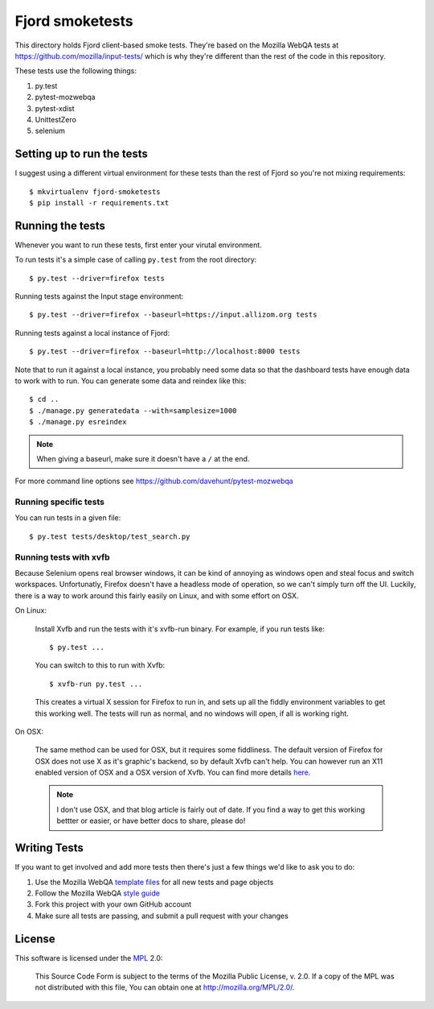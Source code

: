 ==================
 Fjord smoketests
==================

This directory holds Fjord client-based smoke tests. They're based on the
Mozilla WebQA tests at `<https://github.com/mozilla/input-tests/>`_ which
is why they're different than the rest of the code in this repository.

These tests use the following things:

1. py.test
2. pytest-mozwebqa
3. pytest-xdist
4. UnittestZero
5. selenium


Setting up to run the tests
===========================

I suggest using a different virtual environment for these tests than the
rest of Fjord so you're not mixing requirements::

    $ mkvirtualenv fjord-smoketests
    $ pip install -r requirements.txt


Running the tests
=================

Whenever you want to run these tests, first enter your virutal environment.

To run tests it's a simple case of calling ``py.test`` from the root
directory::

    $ py.test --driver=firefox tests

Running tests against the Input stage environment::

    $ py.test --driver=firefox --baseurl=https://input.allizom.org tests

Running tests against a local instance of Fjord::

    $ py.test --driver=firefox --baseurl=http://localhost:8000 tests

Note that to run it against a local instance, you probably need some
data so that the dashboard tests have enough data to work with to
run. You can generate some data and reindex like this::

    $ cd ..
    $ ./manage.py generatedata --with=samplesize=1000
    $ ./manage.py esreindex


.. Note::

   When giving a baseurl, make sure it doesn't have a ``/`` at the end.


For more command line options see https://github.com/davehunt/pytest-mozwebqa


Running specific tests
----------------------

You can run tests in a given file::

    $ py.test tests/desktop/test_search.py


Running tests with xvfb
-----------------------

Because Selenium opens real browser windows, it can be kind of
annoying as windows open and steal focus and switch
workspaces. Unfortunatly, Firefox doesn't have a headless mode of
operation, so we can't simply turn off the UI. Luckily, there is a way
to work around this fairly easily on Linux, and with some effort on
OSX.


On Linux:

    Install Xvfb and run the tests with it's xvfb-run binary. For
    example, if you run tests like::

        $ py.test ...


    You can switch to this to run with Xvfb::

        $ xvfb-run py.test ...


    This creates a virtual X session for Firefox to run in, and sets
    up all the fiddly environment variables to get this working
    well. The tests will run as normal, and no windows will open, if
    all is working right.


On OSX:

    The same method can be used for OSX, but it requires some
    fiddliness.  The default version of Firefox for OSX does not use X
    as it's graphic's backend, so by default Xvfb can't help. You can
    however run an X11 enabled version of OSX and a OSX version of
    Xvfb. You can find more details `here
    <http://afitnerd.com/2011/09/06/headless-browser-testing-on-mac/>`_.

    .. Note::

       I don't use OSX, and that blog article is fairly out of
       date. If you find a way to get this working bettter or easier,
       or have better docs to share, please do!


Writing Tests
=============

If you want to get involved and add more tests then there's just a few
things we'd like to ask you to do:

1. Use the Mozilla WebQA `template files`_ for all new tests and page objects
2. Follow the Mozilla WebQA `style guide`_
3. Fork this project with your own GitHub account
4. Make sure all tests are passing, and submit a pull request with your changes

.. _template files: https://github.com/mozilla/mozwebqa-test-templates
.. _style guide: https://wiki.mozilla.org/QA/Execution/Web_Testing/Docs/Automation/StyleGuide


License
=======

This software is licensed under the `MPL`_ 2.0:

    This Source Code Form is subject to the terms of the Mozilla Public
    License, v. 2.0. If a copy of the MPL was not distributed with this
    file, You can obtain one at http://mozilla.org/MPL/2.0/.

.. _MPL: http://www.mozilla.org/MPL/2.0/
